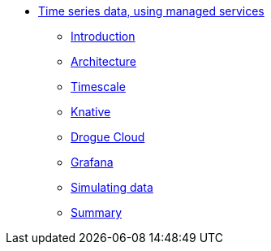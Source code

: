 * xref:index.adoc[Time series data, using managed services]
** xref:index.adoc[Introduction]
** xref:architecture.adoc[Architecture]
** xref:timescale.adoc[Timescale]
** xref:knative.adoc[Knative]
** xref:drogue.adoc[Drogue Cloud]
** xref:grafana.adoc[Grafana]
** xref:simulating-data.adoc[Simulating data]
//** xref:wait-there-is-more.adoc[Wait, there is more!]
** xref:summary.adoc[Summary]
